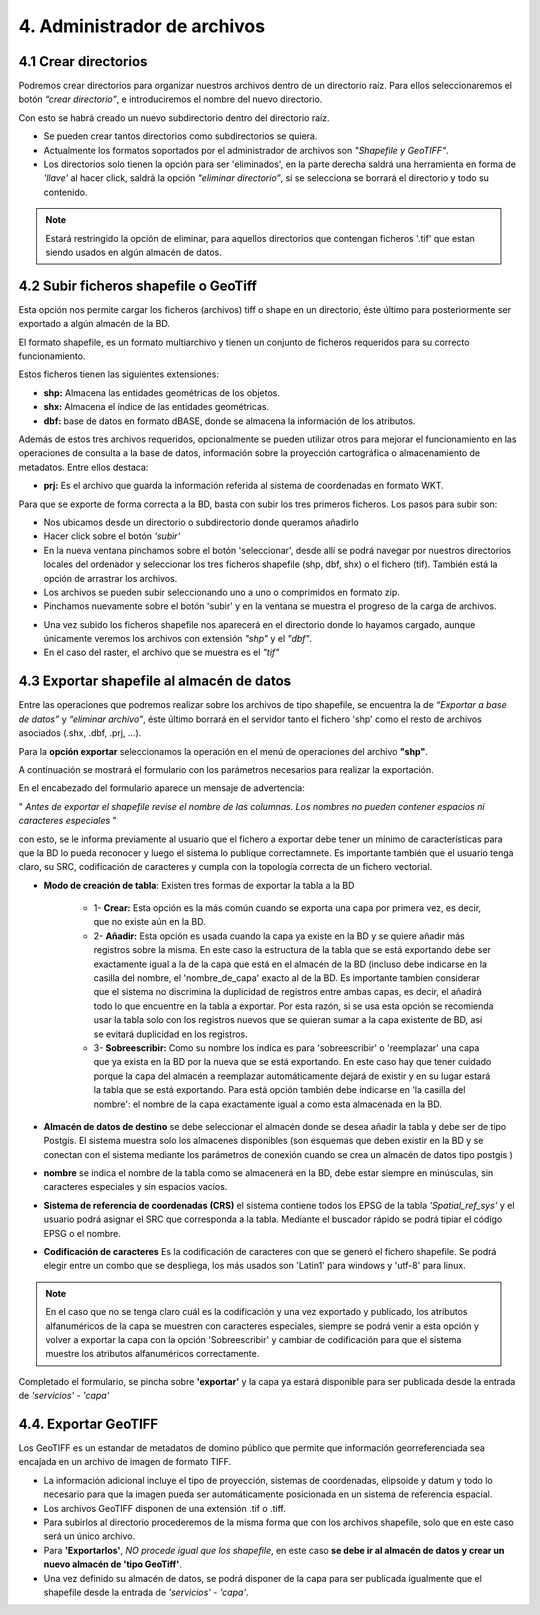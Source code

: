 4. Administrador de archivos
============================

4.1 Crear directorios
---------------------

Podremos crear directorios para organizar nuestros archivos dentro de un directorio raíz. 
Para ellos seleccionaremos el botón *“crear directorio”*, e introduciremos el nombre del nuevo directorio.

.. image:: ../images/dirs2.png
   :align: center

Con esto se habrá creado un nuevo subdirectorio dentro del directorio raíz.

- Se pueden crear tantos directorios como subdirectorios se quiera.

- Actualmente los formatos soportados por el administrador de archivos son *"Shapefile y GeoTIFF"*.

- Los directorios solo tienen la opción para ser 'eliminados', en la parte derecha saldrá una herramienta en forma de *'llave'* al hacer click, saldrá la opción *"eliminar directorio”*, sí se selecciona se borrará el directorio y todo su contenido.

.. note::
       Estará restringido la opción de eliminar, para aquellos directorios que contengan ficheros '.tif' que estan siendo usados en algún almacén de datos.


4.2 Subir ficheros shapefile o GeoTiff
--------------------------------------
Esta opción nos permite cargar los ficheros (archivos) tiff o shape en un directorio, éste último para posteriormente ser exportado a algún almacén de la BD.

El formato shapefile, es un formato multiarchivo y tienen un conjunto de ficheros requeridos para su correcto funcionamiento.

Estos ficheros tienen las siguientes extensiones:

*   **shp:** Almacena las entidades geométricas de los objetos.

*   **shx:** Almacena el índice de las entidades geométricas.

*   **dbf:** base de datos en formato dBASE, donde se almacena la información de los atributos.

Además de estos tres archivos requeridos, opcionalmente se pueden utilizar otros para mejorar el funcionamiento en las operaciones de consulta a la base de datos, información sobre la proyección cartográfica o almacenamiento
de metadatos. Entre ellos destaca:

*   **prj:** Es el archivo que guarda la información referida al sistema de coordenadas en formato WKT.

Para que se exporte de forma correcta a la BD, basta con subir los tres primeros ficheros. Los pasos para subir son:

- Nos ubicamos desde un directorio o subdirectorio donde queramos añadirlo
- Hacer click sobre el botón *'subir'*
- En la nueva ventana pinchamos sobre el botón 'seleccionar', desde allí se podrá navegar por nuestros directorios locales del ordenador y seleccionar los tres ficheros shapefile (shp, dbf, shx) o el fichero (tif). También está la opción de arrastrar los archivos.
- Los archivos se pueden subir seleccionando uno a uno o comprimidos en formato zip.
- Pinchamos nuevamente sobre el botón 'subir' y en la ventana se muestra el progreso de la carga de archivos.

.. image:: ../images/dirs3_2.png
   :align: center

- Una vez subido los ficheros shapefile nos aparecerá en el directorio donde lo hayamos cargado, aunque únicamente veremos los archivos con extensión *"shp"* y el *"dbf"*.
- En el caso del raster, el archivo que se muestra es el  *"tif"*

.. image:: ../images/dirs4_2.png
   :align: center


4.3 Exportar shapefile al almacén de datos
------------------------------------------
Entre las operaciones que podremos realizar sobre los archivos de tipo shapefile, se encuentra la de *“Exportar a base de datos”* y *“eliminar archivo”*, éste último borrará en el servidor tanto el fichero 'shp' como el resto de archivos asociados (.shx, .dbf, .prj, …).

Para la **opción exportar** seleccionamos la operación en el menú de operaciones del archivo **"shp"**.

.. image:: ../images/dirs5_2.png
   :align: center

A continuación se mostrará el formulario con los parámetros necesarios para realizar la exportación.

.. image:: ../images/dirs6_exportar_shp_a_bd.png
   :align: center

En el encabezado del formulario aparece un mensaje de advertencia:

" *Antes de exportar el shapefile revise el nombre de las columnas. Los nombres no pueden contener espacios ni caracteres especiales* "

con esto, se le informa previamente al usuario que el fichero a exportar debe tener un mínimo de características para que la BD lo pueda reconocer y luego el sistema lo publique correctamnete. Es importante también que el usuario tenga claro, su SRC, codificación de caracteres y cumpla con la topología correcta de un fichero vectorial.


- **Modo de creación de tabla**: Existen tres formas de exportar la tabla a la BD
 
   * 1- **Crear:** Esta opción es la más común cuando se exporta una capa por primera vez, es decir, que no existe aún en la BD.   
   * 2- **Añadir:** Esta opción es usada cuando la capa ya existe en la BD y se quiere añadir más registros sobre la misma. En este caso la estructura de la tabla que se está exportando debe ser exactamente igual a la de la capa que está en el almacén de la BD (incluso debe indicarse en la casilla del nombre, el 'nombre_de_capa' exacto al de la BD. Es importante tambien considerar que el sistema no discrimina la duplicidad de registros entre ambas capas, es decir, el añadirá todo lo que encuentre en la tabla a exportar. Por esta razón, si se usa esta opción se recomienda usar la tabla solo con los registros nuevos que se quieran sumar a la capa existente de BD, así se evitará duplicidad en los registros. 
   * 3- **Sobreescribir:**  Como su nombre los indica es para 'sobreescribir' o 'reemplazar' una capa que ya exista en la BD por la nueva que se está exportando. En este caso hay que tener cuidado porque la capa del almacén a reemplazar automáticamente dejará de existir y en su lugar estará la tabla que se está exportando. Para está opción también debe indicarse en 'la casilla del nombre':  el nombre de la capa exactamente igual a como esta almacenada en la BD.
  

- **Almacén de datos de destino** se debe seleccionar el almacén donde se desea añadir la tabla y debe ser de tipo Postgis. El sistema muestra solo los almacenes disponibles (son esquemas que deben existir en la BD y se conectan con el sistema mediante los parámetros de conexión cuando se crea un almacén de datos tipo postgis )

- **nombre** se indica el nombre de la tabla como se almacenerá en la BD, debe estar siempre en minúsculas, sin caracteres especiales y sin espacios vacíos.

- **Sistema de referencia de coordenadas (CRS)**  el sistema contiene todos los EPSG de la tabla *'Spatial_ref_sys'* y el usuario podrá asignar el SRC que corresponda a la tabla. Mediante el buscador rápido se podrá tipiar el código EPSG o el nombre.

- **Codificación de caracteres**  Es la codificación de caracteres con que se generó el fichero shapefile. Se podrá elegir entre un combo que se despliega, los más usados son 'Latin1' para windows y 'utf-8' para linux.

.. note::
       En el caso que no se tenga claro cuál es la codificación y una vez exportado y publicado, los atributos alfanuméricos de la capa se muestren con caracteres especiales, siempre se podrá venir a esta opción y volver a exportar la capa con la opción 'Sobreescribir' y cambiar de codificación para que el sistema muestre los atributos alfanuméricos correctamente.

Completado el formulario, se pincha sobre **'exportar'** y la capa ya estará disponible para ser publicada desde la entrada de *'servicios'* - *'capa'*

4.4. Exportar GeoTIFF
---------------------
Los GeoTIFF es un estandar de metadatos de domino público que permite que información georreferenciada sea encajada en un archivo de imagen de formato TIFF.

- La información adicional incluye el tipo de proyección, sistemas de coordenadas, elipsoide y datum y todo lo necesario para que la imagen pueda ser automáticamente posicionada en un sistema de referencia espacial.

- Los archivos GeoTIFF disponen de una extensión .tif o .tiff.

- Para subirlos al directorio procederemos de la misma forma que con los archivos shapefile, solo que en este caso será un único archivo.

- Para **'Exportarlos'**, *NO procede igual que los shapefile*, en este caso **se debe ir al almacén de datos y crear un nuevo almacén de 'tipo GeoTiff'**.

- Una vez definido su almacén de datos, se podrá disponer de la capa para ser publicada igualmente que el shapefile desde la entrada de *'servicios'* - *'capa'*.

